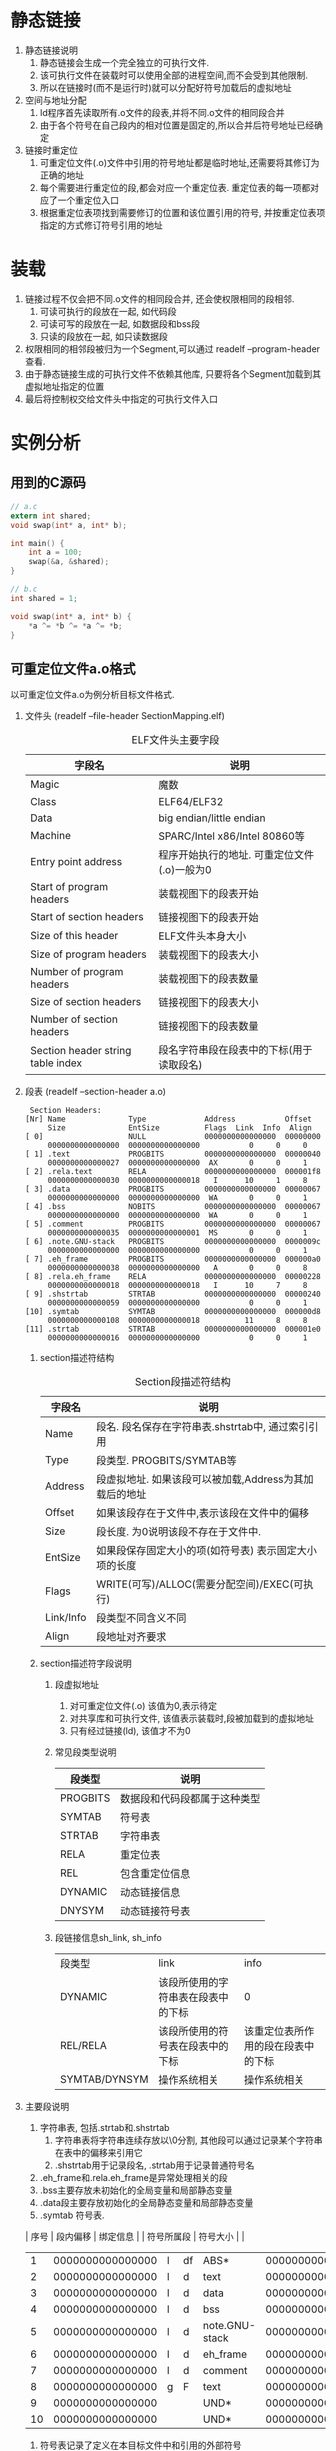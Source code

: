 #+OPTIONS: ^:nil
* 静态链接
1. 静态链接说明
   1. 静态链接会生成一个完全独立的可执行文件.
   2. 该可执行文件在装载时可以使用全部的进程空间,而不会受到其他限制.
   3. 所以在链接时(而不是运行时)就可以分配好符号加载后的虚拟地址
2. 空间与地址分配
   1. ld程序首先读取所有.o文件的段表,并将不同.o文件的相同段合并
   2. 由于各个符号在自己段内的相对位置是固定的,所以合并后符号地址已经确定
3. 链接时重定位
   1. 可重定位文件(.o)文件中引用的符号地址都是临时地址,还需要将其修订为正确的地址
   2. 每个需要进行重定位的段,都会对应一个重定位表. 重定位表的每一项都对应了一个重定位入口
   3. 根据重定位表项找到需要修订的位置和该位置引用的符号, 并按重定位表项指定的方式修订符号引用的地址
* 装载
1. 链接过程不仅会把不同.o文件的相同段合并, 还会使权限相同的段相邻.
   1. 可读可执行的段放在一起, 如代码段
   2. 可读可写的段放在一起, 如数据段和bss段
   3. 只读的段放在一起, 如只读数据段
2. 权限相同的相邻段被归为一个Segment,可以通过 readelf --program-header 查看.
3. 由于静态链接生成的可执行文件不依赖其他库, 只要将各个Segment加载到其虚拟地址指定的位置
4. 最后将控制权交给文件头中指定的可执行文件入口
* 实例分析
** 用到的C源码
#+BEGIN_SRC c
// a.c
extern int shared;
void swap(int* a, int* b);

int main() {
    int a = 100;
    swap(&a, &shared);
}

// b.c
int shared = 1;

void swap(int* a, int* b) {
    *a ^= *b ^= *a ^= *b;
}
#+END_SRC

** 可重定位文件a.o格式
以可重定位文件a.o为例分析目标文件格式.
1. 文件头 (readelf --file-header SectionMapping.elf)
   #+CAPTION: ELF文件头主要字段
   | 字段名                            | 说明                                             |
   |-----------------------------------+--------------------------------------------------|
   | Magic                             | 魔数                                             |
   | Class                             | ELF64/ELF32                                      |
   | Data                              | big endian/little endian                         |
   | Machine                           | SPARC/Intel x86/Intel 80860等                    |
   | Entry point address               | 程序开始执行的地址. 可重定位文件(.o)一般为0      |
   | Start of program headers          | 装载视图下的段表开始                             |
   | Start of section headers          | 链接视图下的段表开始                             |
   | Size of this header               | ELF文件头本身大小                                |
   | Size of program headers           | 装载视图下的段表大小                             |
   | Number of program headers         | 装载视图下的段表数量                             |
   | Size of section headers           | 链接视图下的段表大小                             |
   | Number of section headers         | 链接视图下的段表数量                             |
   | Section header string table index | 段名字符串段在段表中的下标(用于读取段名)     |

2. 段表 (readelf --section-header a.o)
   #+begin_example
   Section Headers:
  [Nr] Name              Type             Address           Offset
       Size              EntSize          Flags  Link  Info  Align
  [ 0]                   NULL             0000000000000000  00000000
       0000000000000000  0000000000000000           0     0     0
  [ 1] .text             PROGBITS         0000000000000000  00000040
       0000000000000027  0000000000000000  AX       0     0     1
  [ 2] .rela.text        RELA             0000000000000000  000001f8
       0000000000000030  0000000000000018   I      10     1     8
  [ 3] .data             PROGBITS         0000000000000000  00000067
       0000000000000000  0000000000000000  WA       0     0     1
  [ 4] .bss              NOBITS           0000000000000000  00000067
       0000000000000000  0000000000000000  WA       0     0     1
  [ 5] .comment          PROGBITS         0000000000000000  00000067
       0000000000000035  0000000000000001  MS       0     0     1
  [ 6] .note.GNU-stack   PROGBITS         0000000000000000  0000009c
       0000000000000000  0000000000000000           0     0     1
  [ 7] .eh_frame         PROGBITS         0000000000000000  000000a0
       0000000000000038  0000000000000000   A       0     0     8
  [ 8] .rela.eh_frame    RELA             0000000000000000  00000228
       0000000000000018  0000000000000018   I      10     7     8
  [ 9] .shstrtab         STRTAB           0000000000000000  00000240
       0000000000000059  0000000000000000           0     0     1
  [10] .symtab           SYMTAB           0000000000000000  000000d8
       0000000000000108  0000000000000018          11     8     8
  [11] .strtab           STRTAB           0000000000000000  000001e0
       0000000000000016  0000000000000000           0     0     1
   #+end_example

   1. section描述符结构
     #+CAPTION: Section段描述符结构
     | 字段名    | 说明                                                   |
     |-----------+--------------------------------------------------------|
     | Name      | 段名. 段名保存在字符串表.shstrtab中, 通过索引引用      |
     | Type      | 段类型. PROGBITS/SYMTAB等                              |
     | Address   | 段虚拟地址. 如果该段可以被加载,Address为其加载后的地址 |
     | Offset    | 如果该段存在于文件中,表示该段在文件中的偏移            |
     | Size      | 段长度. 为0说明该段不存在于文件中.                     |
     | EntSize   | 如果段保存固定大小的项(如符号表) 表示固定大小项的长度  |
     | Flags     | WRITE(可写)/ALLOC(需要分配空间)/EXEC(可执行)           |
     | Link/Info | 段类型不同含义不同                                     |
     | Align     | 段地址对齐要求                                         |

   2. section描述符字段说明
      1. 段虚拟地址
         1. 对可重定位文件(.o) 该值为0,表示待定
         2. 对共享库和可执行文件, 该值表示装载时,段被加载到的虚拟地址
         3. 只有经过链接(ld), 该值才不为0
      2. 常见段类型说明
         | 段类型   | 说明                         |
         |----------+------------------------------|
         | PROGBITS | 数据段和代码段都属于这种类型 |
         | SYMTAB   | 符号表                       |
         | STRTAB   | 字符串表                     |
         | RELA     | 重定位表                     |
         | REL      | 包含重定位信息               |
         | DYNAMIC  | 动态链接信息                 |
         | DNYSYM   | 动态链接符号表               |
      3. 段链接信息sh_link, sh_info
         | 段类型        | link                               | info                               |
         | DYNAMIC       | 该段所使用的字符串表在段表中的下标 | 0                                  |
         | REL/RELA      | 该段所使用的符号表在段表中的下标   | 该重定位表所作用的段在段表中的下标 |
         | SYMTAB/DYNSYM | 操作系统相关                       | 操作系统相关                       |

3. 主要段说明
   1. 字符串表, 包括.strtab和.shstrtab
      1. 字符串表将字符串连续存放以\0分割, 其他段可以通过记录某个字符串在表中的偏移来引用它
      2. .shstrtab用于记录段名, .strtab用于记录普通符号名
   2. .eh_frame和.rela.eh_frame是异常处理相关的段
   3. .bss主要存放未初始化的全局变量和局部静态变量
   4. .data段主要存放初始化的全局静态变量和局部静态变量
   5. .symtab 符号表. 
  | 序号 |         段内偏移 | 绑定信息 |    | 符号所属段     |         符号大小 |                 |
  |------+------------------+----------+----+----------------+------------------+-----------------|
  |    1 | 0000000000000000 | l        | df | ABS*           | 0000000000000000 | a.c             |
  |    2 | 0000000000000000 | l        | d  | text           | 0000000000000000 | .text           |
  |    3 | 0000000000000000 | l        | d  | data           | 0000000000000000 | .data           |
  |    4 | 0000000000000000 | l        | d  | bss            | 0000000000000000 | .bss            |
  |    5 | 0000000000000000 | l        | d  | note.GNU-stack | 0000000000000000 | .note.GNU-stack |
  |    6 | 0000000000000000 | l        | d  | eh_frame       | 0000000000000000 | .eh_frame       |
  |    7 | 0000000000000000 | l        | d  | comment        | 0000000000000000 | .comment        |
  |    8 | 0000000000000000 | g        | F  | text           | 0000000000000027 | main            |
  |    9 | 0000000000000000 |          |    | UND*           | 0000000000000000 | shared          |
  |   10 | 0000000000000000 |          |    | UND*           | 0000000000000000 | swap            |
      1. 符号表记录了定义在本目标文件中和引用的外部符号
      2. 对定义在本目标文件中的符号,符号表记录了该符号所在的段和段内偏移
      3. 重定位时用到的符号地址即来源于符号表
   4. .rela.text 代码段重定位表 (readelf --relocs a.o)
      #+begin_example
      Relocation section '.rela.text' at offset 0x1f8 contains 2 entries:
      Offset          Info           Type           Sym. Value        Sym. Name + Addend
      000000000014  00090000000a R_X86_64_32       0000000000000000   shared + 0
      00000000001c  000a00000002 R_X86_64_PC32     0000000000000000   swap - 4
      #+end_example
      1. 重定位表记录了重定位入口信息
      2. Offset表示需要进行重定位的位置相对于其所在段的段内偏移.
         重定位表的段表描述符section-header.info记录了重定位位置位于哪个段(此处是.text段)
      3. Info的高24位表示重定位入口的符号在符号表中的下标
         重定位表的段表描述符section-header.link记录了该重定位表使用哪个符号表
      4. Type 由Info的低8位获得, 表示重定位入口的类型 (Info的24/8分开存疑,但整体结构应该没有问题)
   5. .text
      #+BEGIN_SRC asm
      0000000000000000 <main>:
          0:   55                      push   %rbp               ;; 为函数调用保存ebp
          1:   48 89 e5                mov    %rsp,%rbp          ;; 为函数调用建立新的栈
          4:   48 83 ec 10             sub    $0x10,%rsp         ;; 在栈上开辟空间
          8:   c7 45 fc 64 00 00 00    movl   $0x64,-0x4(%rbp)   ;; 将变量a的值(100)放到新栈上
          f:   48 8d 45 fc             lea    -0x4(%rbp),%rax    ;; 获取变量a的地址(指针)
          13:   be 00 00 00 00          mov    $0x0,%esi         ;; 传参: shared指针, 参数值用0替代
          18:   48 89 c7                mov    %rax,%rdi         ;; 传参: a指针
          1b:   e8 00 00 00 00          callq  20 <main+0x20>    ;; 调用swap函数, 函数地址用0替代
          20:   b8 00 00 00 00          mov    $0x0,%eax         ;; 返回值为0
          25:   c9                      leaveq                   ;; 参数出栈
          26:   c3                      retq                     ;; 返回
      #+END_SRC
      1. 引用的外部符号shared和swap变量都是用0暂时替代, 在完成链接后会修改为实际地址.
      2. 对照6中的重定位表,可以看出Offset 14和1c 恰好对应代码段中shared和swap的段内偏移
         Info 0009和000a 恰好对应 符号表中shared和swap的下标
** 可重定位文件b.o
1. 总体格式与a.o相同
2. 由于b.c没有引用外部变量和函数, 所以b.o没有重定位段(忽略.rela.eh_frame)
3. b.o的符号表保含shared和swap的相关信息, 如下:
   #+begin_example
    0000000000000000 l    df *ABS*  0000000000000000 b.c
	0000000000000000 l    d  .text  0000000000000000 .text
	0000000000000000 l    d  .data  0000000000000000 .data
	0000000000000000 l    d  .bss   0000000000000000 .bss
	0000000000000000 l    d  .note.GNU-stack        0000000000000000 .note.GNU-stack
	0000000000000000 l    d  .eh_frame      0000000000000000 .eh_frame
	0000000000000000 l    d  .comment       0000000000000000 .comment
	0000000000000000 g     O .data  0000000000000004 shared
	0000000000000000 g     F .text  000000000000004b swap
   #+end_example

** 静态链接生成的可执行程序ab
1. 可执行文件的格式与可重定位文件基本相同
2. section headers
   #+begin_example
   Section Headers:
  [Nr] Name              Type             Address           Offset
       Size              EntSize          Flags  Link  Info  Align
  [ 0]                   NULL             0000000000000000  00000000
       0000000000000000  0000000000000000           0     0     0
  [ 1] .text             PROGBITS         00000000004000e8  000000e8
       0000000000000072  0000000000000000  AX       0     0     1
  [ 2] .eh_frame         PROGBITS         0000000000400160  00000160
       0000000000000058  0000000000000000   A       0     0     8
  [ 3] .data             PROGBITS         00000000006001b8  000001b8
       0000000000000004  0000000000000000  WA       0     0     4
  [ 4] .comment          PROGBITS         0000000000000000  000001bc
       0000000000000034  0000000000000001  MS       0     0     1
  [ 5] .shstrtab         STRTAB           0000000000000000  0000035a
       000000000000003a  0000000000000000           0     0     1
  [ 6] .symtab           SYMTAB           0000000000000000  000001f0
       0000000000000138  0000000000000018           7     7     8
  [ 7] .strtab           STRTAB           0000000000000000  00000328
       0000000000000032  0000000000000000           0     0     1
Key to Flags:
  W (write), A (alloc), X (execute), M (merge), S (strings), l (large)
  I (info), L (link order), G (group), T (TLS), E (exclude), x (unknown)
  O (extra OS processing required) o (OS specific), p (processor specific)
   #+end_example
   对比a.o的section-headers可以看出, Address项已经分配了相应的值
3. .text
   #+BEGIN_SRC asm
00000000004000e8 <main>:
  4000e8:       55                      push   %rbp
  4000e9:       48 89 e5                mov    %rsp,%rbp
  4000ec:       48 83 ec 10             sub    $0x10,%rsp
  4000f0:       c7 45 fc 64 00 00 00    movl   $0x64,-0x4(%rbp)
  4000f7:       48 8d 45 fc             lea    -0x4(%rbp),%rax
  4000fb:       be b8 01 60 00          mov    $0x6001b8,%esi  ;; shared地址已修正
  400100:       48 89 c7                mov    %rax,%rdi
  400103:       e8 07 00 00 00          callq  40010f <swap>   ;; swap地址已修正
  400108:       b8 00 00 00 00          mov    $0x0,%eax
  40010d:       c9                      leaveq 
  40010e:       c3                      retq   

000000000040010f <swap>:
  40010f:       55                      push   %rbp
  400110:       48 89 e5                mov    %rsp,%rbp
  400113:       48 89 7d f8             mov    %rdi,-0x8(%rbp)
  400117:       48 89 75 f0             mov    %rsi,-0x10(%rbp)
  40011b:       48 8b 45 f8             mov    -0x8(%rbp),%rax
  40011f:       8b 10                   mov    (%rax),%edx
  400121:       48 8b 45 f0             mov    -0x10(%rbp),%rax
  400125:       8b 00                   mov    (%rax),%eax
  400127:       31 c2                   xor    %eax,%edx
  400129:       48 8b 45 f8             mov    -0x8(%rbp),%rax
  40012d:       89 10                   mov    %edx,(%rax)
  40012f:       48 8b 45 f8             mov    -0x8(%rbp),%rax
  400133:       8b 10                   mov    (%rax),%edx
  400135:       48 8b 45 f0             mov    -0x10(%rbp),%rax
  400139:       8b 00                   mov    (%rax),%eax
  40013b:       31 c2                   xor    %eax,%edx
  40013d:       48 8b 45 f0             mov    -0x10(%rbp),%rax
  400141:       89 10                   mov    %edx,(%rax)
  400143:       48 8b 45 f0             mov    -0x10(%rbp),%rax
  400147:       8b 10                   mov    (%rax),%edx
  400149:       48 8b 45 f8             mov    -0x8(%rbp),%rax
  40014d:       8b 00                   mov    (%rax),%eax
  40014f:       31 c2                   xor    %eax,%edx
  400151:       48 8b 45 f8             mov    -0x8(%rbp),%rax
  400155:       89 10                   mov    %edx,(%rax)
  400157:       90                      nop
  400158:       5d                      pop    %rbp
  400159:       c3                      retq   
   #+END_SRC
   对比a.o的.text段可以看出, shared和swap的地址已经修正.

